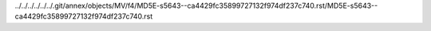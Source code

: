 ../../../../../../.git/annex/objects/MV/f4/MD5E-s5643--ca4429fc35899727132f974df237c740.rst/MD5E-s5643--ca4429fc35899727132f974df237c740.rst